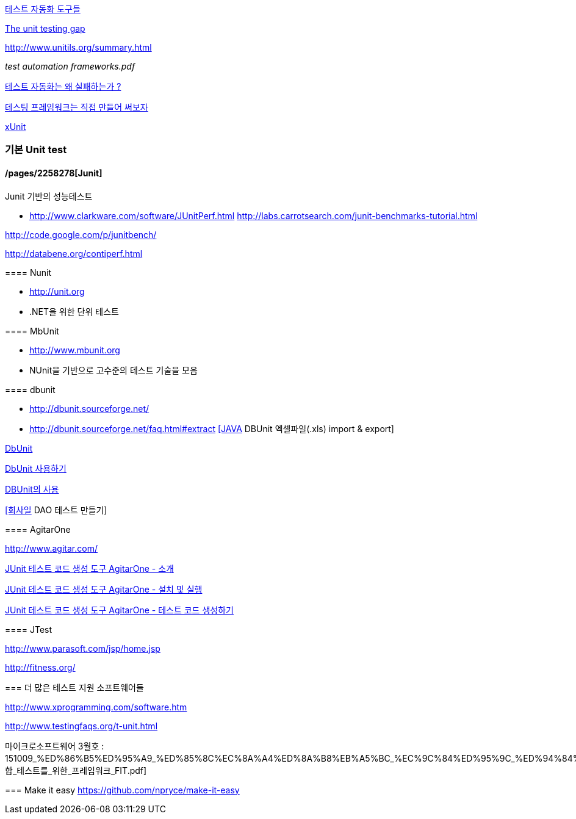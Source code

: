 http://bcho.tistory.com/entry/%ED%85%8C%EC%8A%A4%ED%8A%B8-%EC%9E%90%EB%8F%99%ED%99%94-%EB%8F%84%EA%B5%AC%EB%93%A4[테스트 자동화 도구들]

http://rc3.org/2007/01/the-unit-testin.php[The unit testing gap]

http://www.unitils.org/summary.html[http://www.unitils.org/summary.html]

__test automation frameworks.pdf__

http://moai.tistory.com/644[테스트 자동화는 왜 실패하는가 ?]

http://toby.epril.com/?p=424[테스팅 프레임워크는 직접 만들어 써보자]

http://whiteship.me/tag/xUnit[xUnit]

=== 기본 Unit test

==== /pages/2258278[Junit]

====   
Junit 기반의 성능테스트

*   http://www.clarkware.com/software/JUnitPerf.html[http://www.clarkware.com/software/JUnitPerf.html]
http://labs.carrotsearch.com/junit-benchmarks-tutorial.html[http://labs.carrotsearch.com/junit-benchmarks-tutorial.html]

http://code.google.com/p/junitbench/[http://code.google.com/p/junitbench/]

http://databene.org/contiperf.html[http://databene.org/contiperf.html]

==== Nunit

*   http://unit.org/[http://unit.org]
*   .NET을 위한 단위 테스트

==== MbUnit 

*   http://www.mbunit.org/[http://www.mbunit.org]
*   NUnit을 기반으로 고수준의 테스트 기술을 모음

==== dbunit

*   http://dbunit.sourceforge.net/[http://dbunit.sourceforge.net/]

    *   http://dbunit.sourceforge.net/faq.html#extract[http://dbunit.sourceforge.net/faq.html#extract]
http://kekedie.tistory.com/96[[JAVA] DBUnit 엑셀파일(.xls) import & export]

http://whiteship.tistory.com/403[DbUnit]

http://whiteship.tistory.com/407[DbUnit 사용하기]

http://blog.naver.com/ecshoons/60000381502[DBUnit의 사용]

http://whiteship.me/2677[[회사일] DAO 테스트 만들기]

==== AgitarOne

http://www.agitar.com/[http://www.agitar.com/]

http://moai.tistory.com/445[JUnit 테스트 코드 생성 도구 AgitarOne - 소개]

http://moai.tistory.com/446[JUnit 테스트 코드 생성 도구 AgitarOne - 설치 및 실행]

http://moai.tistory.com/447[JUnit 테스트 코드 생성 도구 AgitarOne - 테스트 코드 생성하기]

==== JTest

http://www.parasoft.com/jsp/home.jsp[http://www.parasoft.com/jsp/home.jsp]

http://fitness.org/[]

=== 더 많은 테스트 지원 소프트웨어들

http://www.xprogramming.com/software.htm[http://www.xprogramming.com/software.htm]

http://www.testingfaqs.org/t-unit.html[http://www.testingfaqs.org/t-unit.html]

마이크로소프트웨어 3월호 : 151009_%ED%86%B5%ED%95%A9_%ED%85%8C%EC%8A%A4%ED%8A%B8%EB%A5%BC_%EC%9C%84%ED%95%9C_%ED%94%84%EB%A0%88%EC%9E%84%EC%9B%8C%ED%81%AC_FIT.pdf[통합_테스트를_위한_프레임워크_FIT.pdf]

=== Make it easy
https://github.com/npryce/make-it-easy
